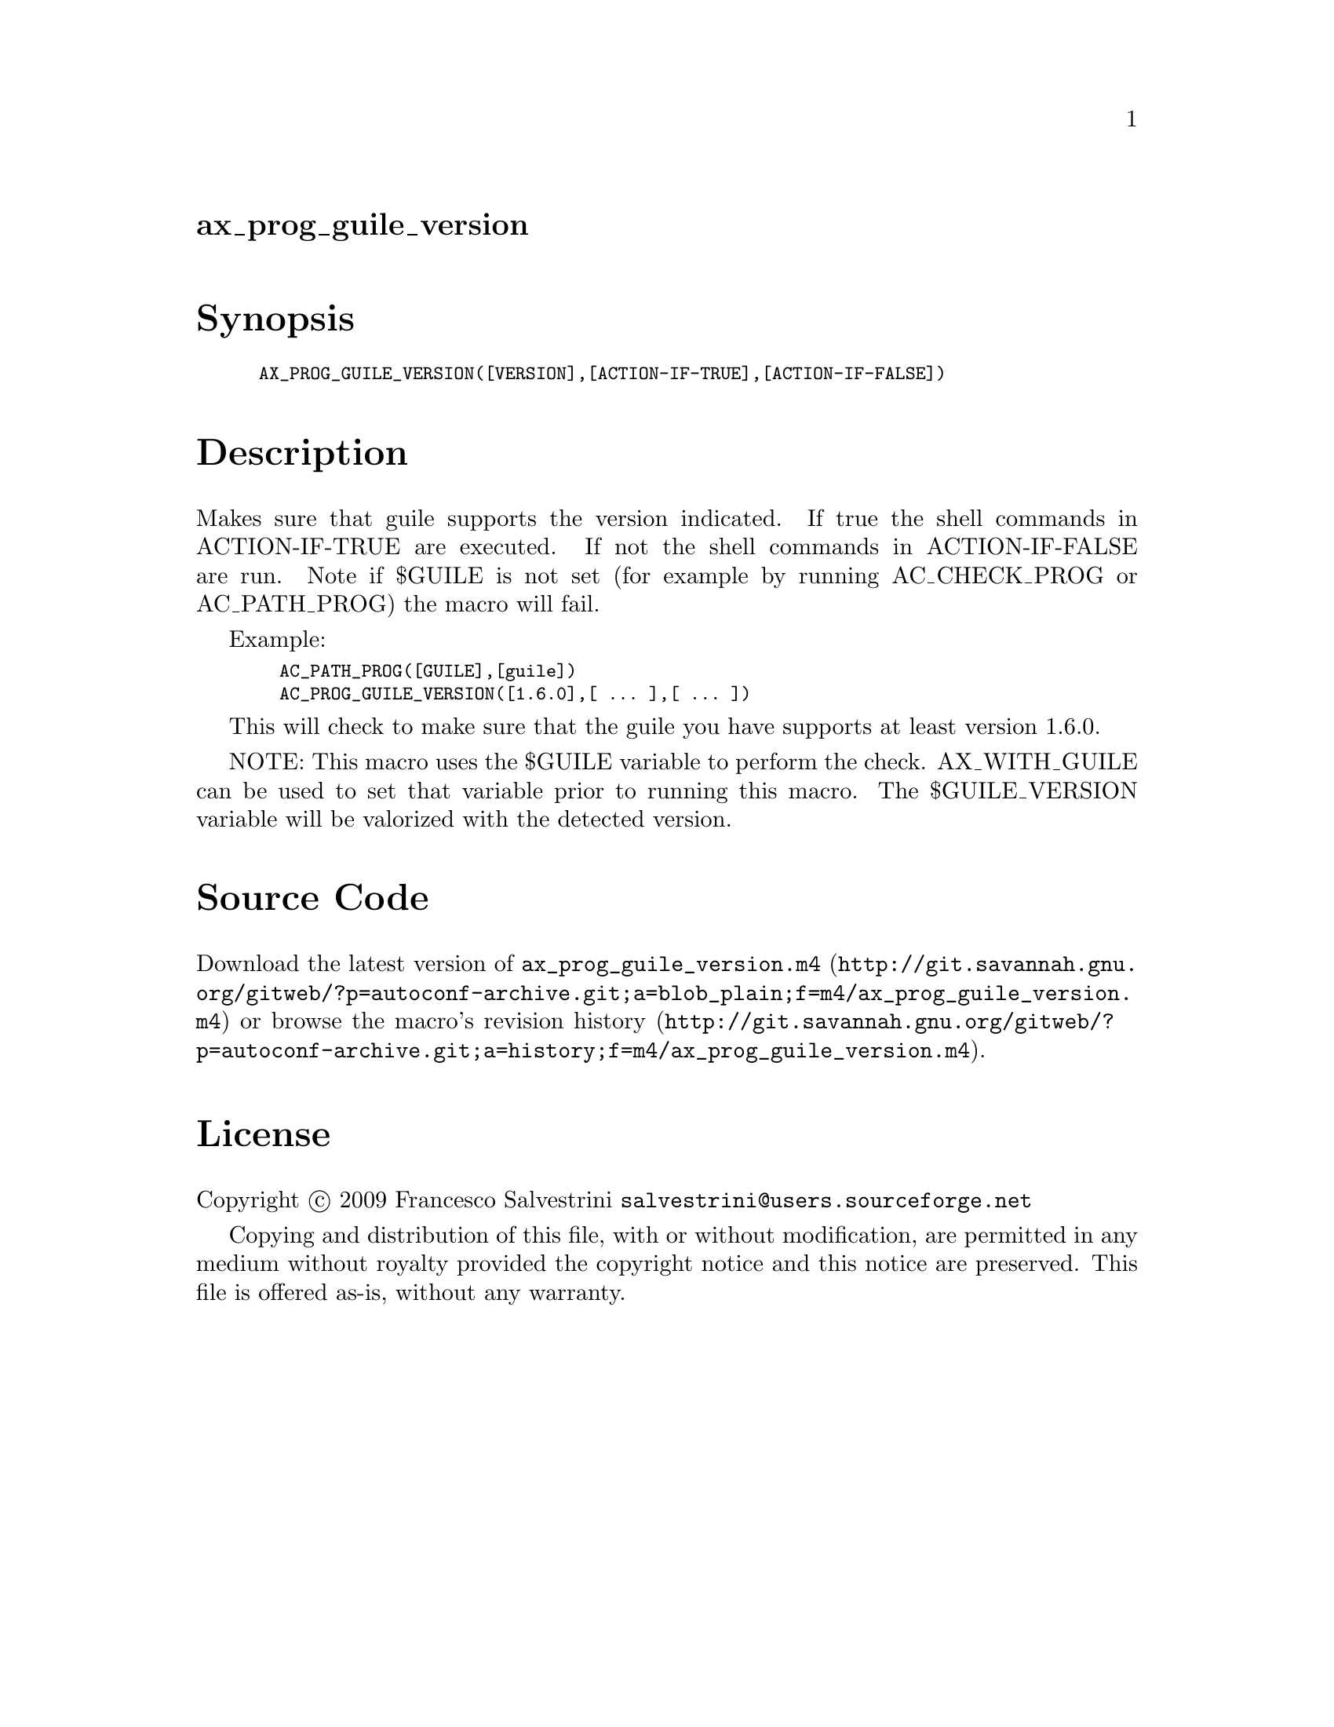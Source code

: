 @node ax_prog_guile_version
@unnumberedsec ax_prog_guile_version

@majorheading Synopsis

@smallexample
AX_PROG_GUILE_VERSION([VERSION],[ACTION-IF-TRUE],[ACTION-IF-FALSE])
@end smallexample

@majorheading Description

Makes sure that guile supports the version indicated. If true the shell
commands in ACTION-IF-TRUE are executed. If not the shell commands in
ACTION-IF-FALSE are run. Note if $GUILE is not set (for example by
running AC_CHECK_PROG or AC_PATH_PROG) the macro will fail.

Example:

@smallexample
  AC_PATH_PROG([GUILE],[guile])
  AC_PROG_GUILE_VERSION([1.6.0],[ ... ],[ ... ])
@end smallexample

This will check to make sure that the guile you have supports at least
version 1.6.0.

NOTE: This macro uses the $GUILE variable to perform the check.
AX_WITH_GUILE can be used to set that variable prior to running this
macro. The $GUILE_VERSION variable will be valorized with the detected
version.

@majorheading Source Code

Download the
@uref{http://git.savannah.gnu.org/gitweb/?p=autoconf-archive.git;a=blob_plain;f=m4/ax_prog_guile_version.m4,latest
version of @file{ax_prog_guile_version.m4}} or browse
@uref{http://git.savannah.gnu.org/gitweb/?p=autoconf-archive.git;a=history;f=m4/ax_prog_guile_version.m4,the
macro's revision history}.

@majorheading License

@w{Copyright @copyright{} 2009 Francesco Salvestrini @email{salvestrini@@users.sourceforge.net}}

Copying and distribution of this file, with or without modification, are
permitted in any medium without royalty provided the copyright notice
and this notice are preserved. This file is offered as-is, without any
warranty.
